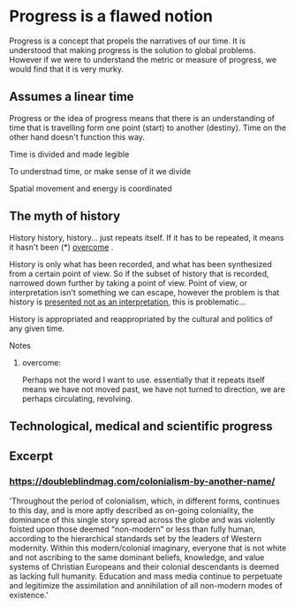 * Progress is a flawed notion
Progress is a concept that propels the narratives of our time. It is understood that making progress is the solution to global problems. However if we were to understand the metric or measure of progress, we would find that it is very murky.
# complete sentence here

** Assumes a linear time 
Progress or the idea of progress means that there is an understanding of time that is travelling form one point (start) to another (destiny). Time on the other hand doesn't function this way.

**** Time is divided and made legible
To understnad time, or make sense of it we divide 

**** Spatial movement and energy is coordinated

** The myth of history
History history, history... just repeats itself. If it has to be repeated, it means it hasn't been (*) _overcome_ . 

History is only what has been recorded, and what has been synthesized from a certain point of view. So if the subset of history that is recorded, narrowed down further by taking a point of view. Point of view, or interpretation isn't something we can escape, however the problem is that history is _presented not as an interpretation_, this is problematic...

History is appropriated and reappropriated by the cultural and politics of any given time.

**** Notes
***** overcome:
Perhaps not the word I want to use. essentially that it repeats itself means we have not moved past, we have not turned to direction, we are perhaps circulating, revolving.

** Technological, medical and scientific progress
** Excerpt
*** https://doubleblindmag.com/colonialism-by-another-name/
'Throughout the period of colonialism, which, in different forms, continues to this day, and is more aptly described as on-going coloniality, the dominance of this single story spread across the globe and was violently foisted upon those deemed “non-modern” or less than fully human, according to the hierarchical standards set by the leaders of Western modernity. Within this modern/colonial imaginary, everyone that is not white and not ascribing to the same dominant beliefs, knowledge, and value systems of Christian Europeans and their colonial descendants is deemed as lacking full humanity. Education and mass media continue to perpetuate and legitimize the assimilation and annihilation of all non-modern modes of existence.'

